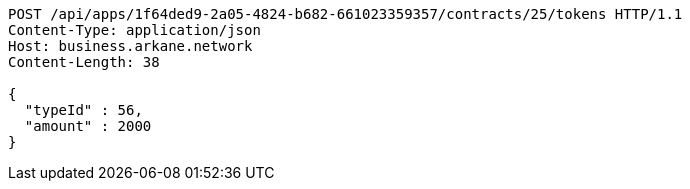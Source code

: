 [source,http,options="nowrap"]
----
POST /api/apps/1f64ded9-2a05-4824-b682-661023359357/contracts/25/tokens HTTP/1.1
Content-Type: application/json
Host: business.arkane.network
Content-Length: 38

{
  "typeId" : 56,
  "amount" : 2000
}
----